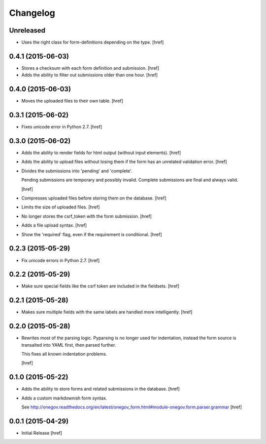 Changelog
---------

Unreleased
~~~~~~~~~~

- Uses the right class for form-definitions depending on the type.
  [href]

0.4.1 (2015-06-03)
~~~~~~~~~~~~~~~~~~~

- Stores a checksum with each form definition and submission.
  [href]

- Adds the ability to filter out submissions older than one hour.
  [href]

0.4.0 (2015-06-03)
~~~~~~~~~~~~~~~~~~~

- Moves the uploaded files to their own table.
  [href]

0.3.1 (2015-06-02)
~~~~~~~~~~~~~~~~~~~

- Fixes unicode error in Python 2.7.
  [href]

0.3.0 (2015-06-02)
~~~~~~~~~~~~~~~~~~~

- Adds the ability to render fields for html output (without input elements).
  [href]

- Adds the ability to upload files without losing them if the form has an
  unrelated validation error.
  [href]

- Divides the submissions into 'pending' and 'complete'.

  Pending submissions are temporary and possibly invalid. Complete submissions
  are final and always valid.

  [href]

- Compresses uploaded files before storing them on the database.
  [href]

- Limits the size of uploaded files.
  [href]

- No longer stores the csrf_token with the form submission.
  [href]

- Adds a file upload syntax.
  [href]

- Show the 'required' flag, even if the requirement is conditional.
  [href]

0.2.3 (2015-05-29)
~~~~~~~~~~~~~~~~~~~

- Fix unicode errors in Python 2.7.
  [href]

0.2.2 (2015-05-29)
~~~~~~~~~~~~~~~~~~~

- Make sure special fields like the csrf token are included in the fieldsets.
  [href]

0.2.1 (2015-05-28)
~~~~~~~~~~~~~~~~~~~

- Makes sure multiple fields with the same labels are handled more
  intelligently.
  [href]

0.2.0 (2015-05-28)
~~~~~~~~~~~~~~~~~~~

- Rewrites most of the parsing logic. Pyparsing is no longer used for
  indentation, instead the form source is transalted into YAML first, then
  parsed further.

  This fixes all known indentation problems.

  [href]

0.1.0 (2015-05-22)
~~~~~~~~~~~~~~~~~~~

- Adds the ability to store forms and related submissions in the database.
  [href]

- Adds a custom markdownish form syntax.

  See http://onegov.readthedocs.org/en/latest/onegov_form.html#module-onegov.form.parser.grammar
  [href]

0.0.1 (2015-04-29)
~~~~~~~~~~~~~~~~~~~

- Initial Release [href]
